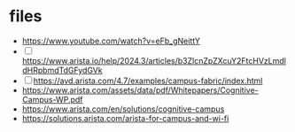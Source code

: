 * files

- https://www.youtube.com/watch?v=eFb_gNeittY
- [ ] https://www.arista.io/help/2024.3/articles/b3ZlcnZpZXcuY2FtcHVzLmdldHRpbmdTdGFydGVk
- [ ] https://avd.arista.com/4.7/examples/campus-fabric/index.html
- https://www.arista.com/assets/data/pdf/Whitepapers/Cognitive-Campus-WP.pdf
- https://www.arista.com/en/solutions/cognitive-campus
- https://solutions.arista.com/arista-for-campus-and-wi-fi
